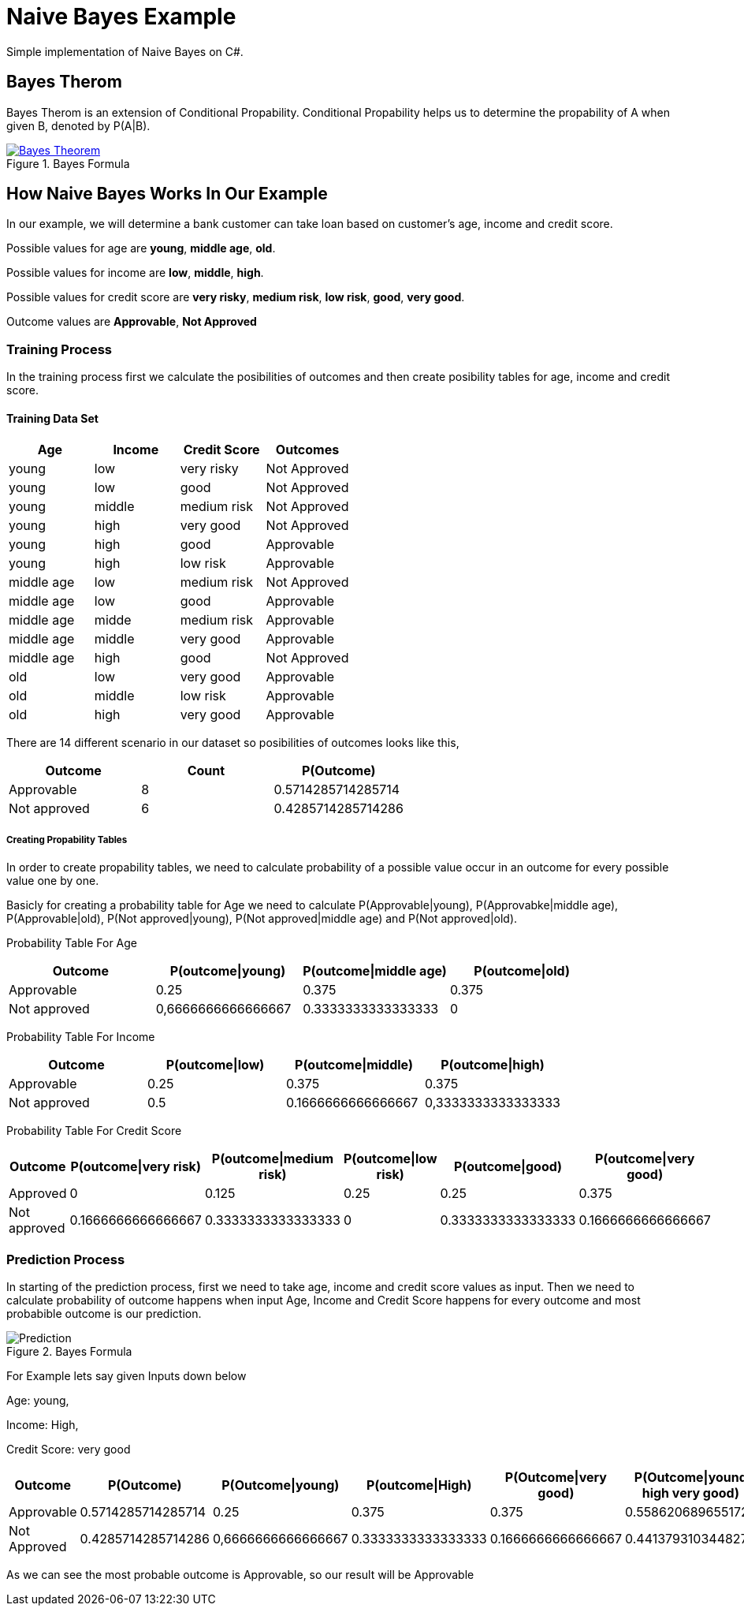 = Naive Bayes Example
Simple implementation of Naive Bayes on C#.

== Bayes Therom
Bayes Therom is an extension of Conditional Propability. Conditional Propability helps us to determine the propability of A when given B, denoted by P(A|B).

image::https://cdn1.byjus.com/wp-content/uploads/2020/10/Bayes-Theorem.png[title="Bayes Formula", link="https://byjus.com/maths/bayes-theorem/"]

== How Naive Bayes Works In Our Example
In our example, we will determine a bank customer can take loan based on customer's age, income and credit score.

Possible values for age are *young*, *middle age*, *old*.

Possible values for income are *low*, *middle*, *high*.

Possible values for credit score are *very risky*, *medium risk*, *low risk*, *good*, *very good*.

Outcome values are [green]#*Approvable*#, [red]#*Not Approved*#

=== Training Process
In the training process first we calculate the posibilities of outcomes and then create posibility tables for age, income and credit score.

==== Training Data Set
[colls="1, 1, 1, 1"]
|===
|Age |Income | Credit Score | Outcomes

|young
|low
|very risky
|[red]#Not Approved#

|young
|low
|good
|[red]#Not Approved#

|young
|middle
|medium risk
|[red]#Not Approved#

|young
|high
|very good
|[red]#Not Approved#

|young
|high
|good
|[green]#Approvable#

|young
|high
|low risk
|[green]#Approvable#

|middle age
|low
|medium risk
|[red]#Not Approved#

|middle age
|low
|good
|[green]#Approvable#

|middle age
|midde
|medium risk
|[green]#Approvable#

|middle age
|middle
|very good
|[green]#Approvable#

|middle age
|high
|good
|[red]#Not Approved#

|old
|low
|very good
|[green]#Approvable#

|old
|middle
|low risk
|[green]#Approvable#

|old
|high
|very good
|[green]#Approvable#

|===

There are 14 different scenario in our dataset so posibilities of outcomes looks like this,

[colls="1,1,1"]
|===
|Outcome |Count |P(Outcome)

|Approvable
|8
|0.5714285714285714

|Not approved
|6
|0.4285714285714286
|===

===== Creating Propability Tables
In order to create propability tables, we need to calculate probability of a possible value occur in an outcome for every possible value one by one.

Basicly for creating a probability table for Age we need to calculate P(Approvable|young), P(Approvabke|middle age), P(Approvable|old), P(Not approved|young), P(Not approved|middle age) and P(Not approved|old).


Probability Table For Age
[colls="1,1,1,1"]
|===
|Outcome |P(outcome\|young)| P(outcome\|middle age)| P(outcome\|old)

|Approvable
|0.25
|0.375
|0.375

|Not approved
|0,6666666666666667
|0.3333333333333333
|0

|===

Probability Table For Income
[colls="1,1,1,1"]
|===
|Outcome |P(outcome\|low) |P(outcome\|middle) |P(outcome\|high)

|Approvable
|0.25
|0.375
|0.375

|Not approved
|0.5
|0.1666666666666667
|0,3333333333333333

|===

Probability Table For Credit Score
[colls="1,1,1,1,1,1"]
|===
|Outcome |P(outcome\|very risk) |P(outcome\|medium risk) |P(outcome\|low risk) |P(outcome\|good) |P(outcome\|very good)

|Approved
|0
|0.125
|0.25
|0.25
|0.375

|Not approved
|0.1666666666666667
|0.3333333333333333
|0
|0.3333333333333333
|0.1666666666666667

|===


=== Prediction Process
In starting of the prediction process, first we need to take age, income and credit score values as input. Then we need to calculate probability of outcome happens when input Age, Income and Credit Score happens for every outcome and most probabible outcome is our prediction.

image::img/Prediction.png[title="Bayes Formula"]

For Example lets say given Inputs down below

Age: young,

Income: High,

Credit Score: very good

[colls="1,1,1,1,1,1"]
|===
|Outcome |P(Outcome) |P(Outcome\|young) |P(outcome\|High) |P(Outcome\|very good) | P(Outcome\|yound high very good)

|Approvable
|0.5714285714285714
|0.25
|0.375
|0.375
|0.5586206896551723

|Not Approved
|0.4285714285714286
|0,6666666666666667
|0.3333333333333333
|0.1666666666666667
|0.4413793103448277

|===

As we can see the most probable outcome is Approvable, so our result will be Approvable